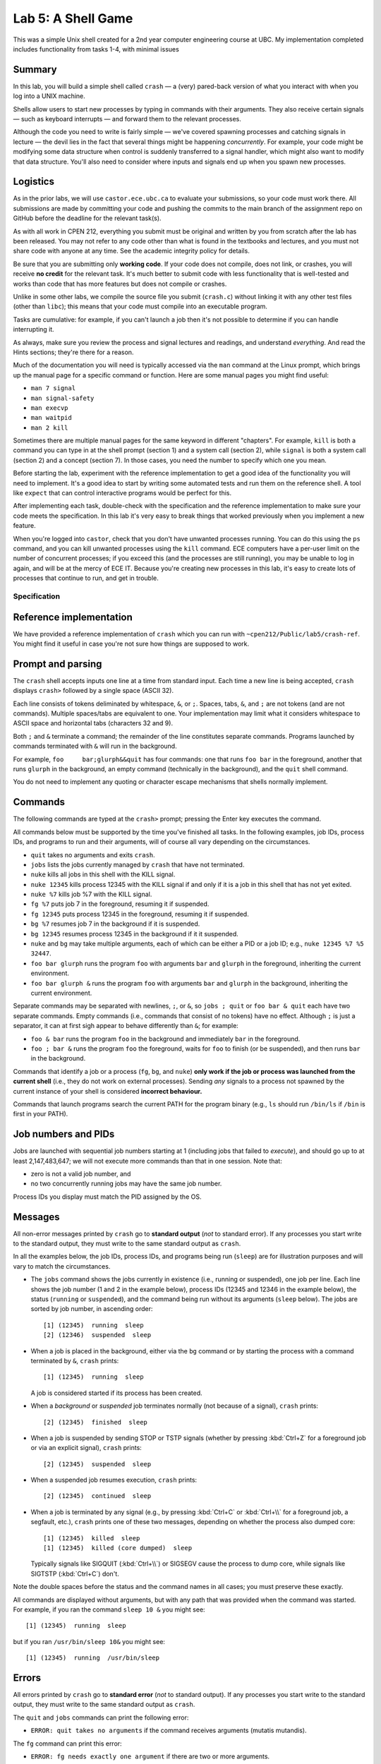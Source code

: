 ===================
Lab 5: A Shell Game
===================

This was a simple Unix shell created for a 2nd year computer engineering course at UBC. My implementation completed includes functionality from tasks 1-4, with minimal issues


Summary
-------

In this lab, you will build a simple shell called ``crash`` — a (very) pared-back version of what you interact with when you log into a UNIX machine.

Shells allow users to start new processes by typing in commands with their arguments. They also receive certain signals — such as keyboard interrupts — and forward them to the relevant processes.

Although the code you need to write is fairly simple — we've covered spawning processes and catching signals in lecture — the devil lies in the fact that several things might be happening *concurrently*. For example, your code might be modifying some data structure when control is suddenly transferred to a signal handler, which might also want to modify that data structure. You'll also need to consider where inputs and signals end up when you spawn new processes.


Logistics
---------

As in the prior labs, we will use ``castor.ece.ubc.ca`` to evaluate your submissions, so your code must work there. All submissions are made by committing your code and pushing the commits to the main branch of the assignment repo on GitHub before the deadline for the relevant task(s).

As with all work in CPEN 212, everything you submit must be original and written by you from scratch after the lab has been released. You may not refer to any code other than what is found in the textbooks and lectures, and you must not share code with anyone at any time. See the academic integrity policy for details.

Be sure that you are submitting only **working code**. If your code does not compile, does not link, or crashes, you will receive **no credit** for the relevant task. It's much better to submit code with less functionality that is well-tested and works than code that has more features but does not compile or crashes.

Unlike in some other labs, we compile the source file you submit (``crash.c``) without linking it with any other test files (other than ``libc``); this means that your code must compile into an executable program.

Tasks are cumulative: for example, if you can't launch a job then it's not possible to determine if you can handle interrupting it.

As always, make sure you review the process and signal lectures and readings, and understand *everything*. And read the Hints sections; they're there for a reason.

Much of the documentation you will need is typically accessed via the ``man`` command at the Linux prompt, which brings up the manual page for a specific command or function. Here are some manual pages you might find useful:

- ``man 7 signal``
- ``man signal-safety``
- ``man execvp``
- ``man waitpid``
- ``man 2 kill``

Sometimes there are multiple manual pages for the same keyword in different "chapters". For example, ``kill`` is both a command you can type in at the shell prompt (section 1) and a system call (section 2), while ``signal`` is both a system call (section 2) and a concept (section 7). In those cases, you need the number to specify which one you mean.

Before starting the lab, experiment with the reference implementation to get a good idea of the functionality you will need to implement. It's a good idea to start by writing some automated tests and run them on the reference shell. A tool like ``expect`` that can control interactive programs would be perfect for this. 

After implementing each task, double-check with the specification and the reference implementation to make sure your code meets the specification. In this lab it's very easy to break things that worked previously when you implement a new feature.

When you're logged into ``castor``, check that you don't have unwanted processes running. You can do this using the ``ps`` command, and you can kill unwanted processes using the ``kill`` command. ECE computers have a per-user limit on the number of concurrent processes; if you exceed this (and the processes are still running), you may be unable to log in again, and will be at the mercy of ECE IT. Because you're creating new processes in this lab, it's easy to create lots of processes that continue to run, and get in trouble.



Specification
=============

Reference implementation
------------------------

We have provided a reference implementation of ``crash`` which you can run with ``~cpen212/Public/lab5/crash-ref``. You might find it useful in case you're not sure how things are supposed to work.


Prompt and parsing
------------------

The ``crash`` shell accepts inputs one line at a time from standard input. Each time a new line is being accepted, ``crash`` displays ``crash>`` followed by a single space (ASCII 32).

Each line consists of tokens deliminated by whitespace, ``&``, or ``;``. Spaces, tabs, ``&``, and ``;`` are not tokens (and are not commands). Multiple spaces/tabs are equivalent to one. Your implementation may limit what it considers whitespace to ASCII space and horizontal tabs (characters 32 and 9).

Both ``;`` and ``&`` terminate a command; the remainder of the line constitutes separate commands. Programs launched by commands terminated with ``&`` will run in the background.

For example, ``foo     bar;glurph&&quit``  has four commands: one that runs ``foo bar`` in the foreground, another that runs ``glurph`` in the background, an empty command (technically in the background), and the ``quit`` shell command.

You do not need to implement any quoting or character escape mechanisms that shells normally implement.


Commands
--------

The following commands are typed at the ``crash>`` prompt; pressing the Enter key executes the command.

All commands below must be supported by the time you've finished all tasks. In the following examples, job IDs, process IDs, and programs to run and their arguments, will of course all vary depending on the circumstances.

- ``quit`` takes no arguments and exits ``crash``.

- ``jobs`` lists the jobs currently managed by ``crash`` that have not terminated.

- ``nuke`` kills all jobs in this shell with the KILL signal.

- ``nuke 12345`` kills process 12345 with the KILL signal if and only if it is a job in this shell that has not yet exited.

- ``nuke %7`` kills job %7 with the KILL signal.

- ``fg %7`` puts job 7 in the foreground, resuming it if suspended.

- ``fg 12345`` puts process 12345 in the foreground, resuming it if suspended.

- ``bg %7`` resumes job 7 in the background if it is suspended.

- ``bg 12345`` resumes process 12345 in the background if it it suspended.

- ``nuke`` and ``bg`` may take multiple arguments, each of which can be either a PID or a job ID; e.g., ``nuke 12345 %7 %5 32447``.

- ``foo bar glurph`` runs the program ``foo`` with arguments ``bar`` and ``glurph`` in the foreground, inheriting the current environment.

- ``foo bar glurph &`` runs the program ``foo`` with arguments ``bar`` and ``glurph`` in the background, inheriting the current environment.

Separate commands may be separated with newlines, ``;``, or ``&``, so ``jobs ; quit`` or ``foo bar & quit`` each have two separate commands. Empty commands (i.e., commands that consist of no tokens) have no effect. Although ``;`` is just a separator, it can at first sigh appear to behave differently than ``&``; for example:

- ``foo & bar`` runs the program ``foo`` in the background and immediately ``bar`` in the foreground.

- ``foo ; bar &`` runs the program ``foo`` the foreground, waits for ``foo`` to finish (or be suspended), and then runs ``bar`` in the background.

Commands that identify a job or a process (``fg``, ``bg``, and ``nuke``) **only work if the job or process was launched from the current shell** (i.e., they do not work on external processes). Sending *any* signals to a process not spawned by the current instance of your shell is considered **incorrect behaviour.**

Commands that launch programs search the current PATH for the program binary (e.g., ``ls`` should run ``/bin/ls`` if ``/bin`` is first in your PATH).


Job numbers and PIDs
--------------------

Jobs are launched with sequential job numbers starting at 1 (including jobs that failed to *execute*), and should go up to at least 2,147,483,647; we will not execute more commands than that in one session. Note that:

- zero is not a valid job number, and

- no two concurrently running jobs may have the same job number.

Process IDs you display must match the PID assigned by the OS.


Messages
--------

All non-error messages printed by ``crash`` go to **standard output** (*not* to standard error). If any processes you start write to the standard output, they must write to the same standard output as ``crash``.

In all the examples below, the job IDs, process IDs, and programs being run (``sleep``) are for illustration purposes and will vary to match the circumstances.

- The ``jobs`` command shows the jobs currently in existence (i.e., running or suspended), one job per line. Each line shows the job number (1 and 2 in the example below), process IDs (12345 and 12346 in the example below), the status (``running`` or ``suspended``), and the command being run without its arguments (``sleep`` below). The jobs are sorted by job number, in ascending order::

        [1] (12345)  running  sleep
        [2] (12346)  suspended  sleep

- When a job is placed in the background, either via the ``bg`` command or by starting the process with a command terminated by ``&``, ``crash`` prints::

        [1] (12345)  running  sleep

  A job is considered started if its process has been created.

- When a *background* or *suspended* job terminates normally (not because of a signal), ``crash`` prints::

        [2] (12345)  finished  sleep

- When a job is suspended by sending STOP or TSTP signals (whether by pressing :kbd:`Ctrl+Z` for a foreground job or via an explicit signal), ``crash`` prints::

        [2] (12345)  suspended  sleep

- When a suspended job resumes execution, ``crash`` prints::

        [2] (12345)  continued  sleep

- When a job is terminated by any signal (e.g., by pressing :kbd:`Ctrl+C` or :kbd:`Ctrl+\\` for a foreground job, a segfault, etc.), ``crash`` prints one of these two messages, depending on whether the process also dumped core::

        [1] (12345)  killed  sleep
        [1] (12345)  killed (core dumped)  sleep

  Typically signals like SIGQUIT (:kbd:`Ctrl+\\`) or SIGSEGV cause the process to dump core, while signals like SIGTSTP (:kbd:`Ctrl+C`) don't.

Note the double spaces before the status and the command names in all cases; you must preserve these exactly.

All commands are displayed without arguments, but with any path that was provided when the command was started. For example, if you ran the command ``sleep 10 &`` you might see::

        [1] (12345)  running  sleep

but if you ran ``/usr/bin/sleep 10&`` you might see::

        [1] (12345)  running  /usr/bin/sleep


Errors
------

All errors printed by ``crash`` go to **standard error** (*not* to standard output). If any processes you start write to the standard output, they must write to the same standard output as ``crash``.

The ``quit`` and ``jobs`` commands can print the following error:

- ``ERROR: quit takes no arguments`` if the command receives arguments (mutatis mutandis).

The ``fg`` command can print this error:

- ``ERROR: fg needs exactly one argument`` if there are two or more arguments.

The ``bg`` command can print this error:

- ``ERROR: bg needs some arguments`` if there are no arguments.

Commands that take process ID or job number arguments (``nuke``, ``fg``, and ``bg``) can also print several kinds of errors:

- ``ERROR: bad argument for fg: %133t`` if the job ID cannot be parsed as an integer (mutatis mutandis).

- ``ERROR: bad argument for fg: 133t`` if the process ID cannot be parsed as an integer (mutatis mutandis).

- ``ERROR: no job %1337`` if the shell has no running or suspended job with the given job ID.

- ``ERROR: no PID 1337`` if the shell has no running or suspended job with the given process ID.

When multiple arguments are allowed (``nuke`` and ``bg``), these errors are printed for every argument that causes them; the remaining arguments are still processed. For example, if no jobs exist, ``bg %17; fg %23`` prints::

    ERROR: no job 17
    ERROR: no job 23

Commands that launch programs can print the following error:

- ``ERROR: cannot run foo`` (mutatis mutandis) if the program ``foo`` cannot be executed for any reason (e.g., not found on path, no permissions, can't spawn a new process, etc). The error message does *not* include the arguments passed to the program.

- ``ERROR: too many jobs`` if there are already 32 jobs running on suspended when a command to start another job is issued (in which case the new job does not start).

On error, the relevant command has no effect other than printing the error message.


Keyboard inputs
---------------

Most inputs go to the shell, but are accepted only when no foreground job is running (they may be buffered by the kernel and ``libc``). This means that you don't need to worry about processes that accept inputs themselves; for example, running ``cat`` does not need to work.

Keyboard inputs that normally raise signals or close the input stream behave as follows, assuming default ``stty`` settings for which keys do what:

- :kbd:`Ctrl+C` kills the foreground process (if any) via the SIGINT signal. If there is no foreground process, this signal is ignored.

- :kbd:`Ctrl+Z` suspends the foreground process (if any) via the SIGTSTP signal. If there is no foreground process, this signal is ignored.

- :kbd:`Ctrl+\\` sends SIGQUIT to the foreground process (if any). If there is no foreground process, exits ``crash`` with exit status 0.

- :kbd:`Ctrl+D` is ignored if there is a foreground process; otherwise it exits ``crash`` with exit status 0.



Coding
======

Template
--------

We've provided a template of ``crash.c`` in each task directory. We have already implemented the annoying but boring command parsing bit for you, as well as the ``quit`` command.

For each task, you will need to replace ``crash.c`` file with the implementation that satisfies the relevant task requirements.


Rules
-----

Some constraints you must obey when writing code:

- When compiling your code, we will only use ``crash.c`` in the relevant directory. This means that all your code must be in ``crash.c``.

- Your code must link into a complete program (that is, it must have a ``main``).

- Your code must be in C (specifically the dialect used by default by the globally-installed ``gcc`` on ``castor``).

- Your code must not require linking against any libraries other that the usual ``libc`` (which is linked against by default when compiling C).

- Needless to say, your code must compile and run without errors. If we can't compile or run your code, you will receive no credit for the relevant task.

If you violate these rules, we will likely not be able to compile and/or properly test your code, and you will receive no credit for the relevant task(s).



Task 1
======

When a shell runs a *background* job, control returns to the shell, and any keys you press go to the shell. The shell displays the prompt immediately, and you can issue more shell commands; keystrokes that would normally send signals to the process (e.g., :kbd:`Ctrl+C`) send them to the shell instead.


Required functionality:

- Typing a command name with arguments and ``&`` at the end should spawn a new process with the command / args, as specified.

- The ``quit`` command should work as specified.

- :kbd:`Ctrl+D` should work as specified.


Deliverables
------------

In ``task1``:

- ``crash.c``


Hints
-----

- How do you search the PATH for the executable you want? ``execvp`` is a wrapper for the ``execve`` system call that does just that. ``man execvp`` for more info.

- Remember to mask and unmask signals appropriately when you fork and modify any data structures to avoid race conditions.

- When you can't run some command, make sure you don't leave extra copies of ``crash`` running instead.

- Check the messages and errors specification and the reference shell to make sure you produce the correct message when your job starts, and so on.

- The ``sleep`` program is quite useful for testing throughout this lab, because it runs for a specified number of seconds and then finishes.

- If you do use ``sleep``, don't make the time too long, or you might hit the per-user process limit.

- Learn to automate your tests. It's worth it.



Task 2
======

In this task, you will implement the ``jobs`` command that describes the status of jobs you've started inside ``crash``. This means you need to implement a data structure for tracking these jobs.

Required functionality in addition to previous tasks:

- The ``jobs`` command should display all jobs that have been started, as in the spec.

- Because you have not implemented the child signal handler, you will not know when jobs have terminated, so jobs that have died will be included in this list; this is fine for this Task *only*.


Deliverables
------------

In ``task2``:

- ``crash.c``


Hints
-----

- Remember to mask and unmask signals appropriately when you fork and modify any data structures to avoid race conditions.

- Check the specification and the reference shell for any messages and errors you need to implement.

- You will likely want to define a ``struct`` that represents a single job, so it is easy to extend later.

- If you create any job tracking structures, consider that you will need to access them from signal handlers, which can only run signal-safe functions.

- Remember that the contents of ``toks`` will change the next time ``crash`` parses another command.



Task 3
======

A job spawned by the shell could *terminate* -- either because it simply finished its work or because it crashed. The only way for the shell to know this is by being notified via the SIGCHLD signal. In this task, you will partially implement the signal handler for SIGCHLD.

Required functionality in addition to previous tasks:

- The shell must correctly handle to the SIGCHLD signal *when the child has terminated* in any way.

- Once a job has terminated, it should never again appear in the output of ``jobs``.

- The messages specified for jobs that have terminated (either finished or died because of a signal) must be implemented, including the core dump annotation.

- The ``nuke`` command must be implemented as specified.


Deliverables
------------

In ``task3``:

- ``crash.c``


Hints
-----

- Check the specification to make sure the outputs for ``jobs`` and all the messages are *exactly* correct. We will test this automatically so if you use a different format our marking code will not accept it.

- Make sure there are no data races when accessing shared data structures. Remember signals can occur at any time.

- Carefully read the manual page for ``waitpid`` (``man waitpid``) and go through the lecture examples.

- Recall from lecture that signals are *not queued*, so you *might not* receive a separate SIGCHLD for every process that has terminated.

- Signals can be sent to other processes via the ``kill`` system call. Run ``man 2 kill`` to see its manual page.

- Note that ``nuke`` can take any number of arguments (including none), and any arguments can be either job IDs or process IDs. Be sure to implement *all variants*.

- Many useful functions are *unsafe* in signal handlers; ``man signal-safety`` for details.

  - In particular, memory allocation/freeing, most printing functions, etc., are **not signal-safe**. However, ``write`` and ``strlen`` *are* signal-safe.

  - You can call these functions *outside* the signal handlers, though, if you wish — for example, you could compute useful things when you first spawn the job and store them somewhere.

  - If you call any function that might modify ``errno``, you need to save ``errno`` at signal handler entry time and restore it at exit time.

- Think about where you want to print any output. Many actions you implement here and in later tasks work by sending signals to processes, but those signals can also be received from another source; make sure the messages correspond to the spec / reference implementation.


Task 4
======

In contrast to the *background* job mechanism you've already implemented, a *foreground* job accepts inputs from the console.

The shell waits for the foreground job to finish before displaying the prompt and accepting more commands. Keystrokes that send signals send them to the foreground job. All other input goes to the shell, but are not processed until there is no foreground job.

At any time, there may be either exactly one foreground job or no foreground jobs.

Required functionality in addition to previous tasks:

- Jobs started without the trailing ``&`` must pause the shell until they terminate or are suspended.

- The SIGINT and SIGQUIT signals (whether sent via :kbd:`Ctrl+C` and :kbd:`Ctrl+\\` or received externally) must operate as specified *both* when there *is* a foreground job and when there is *no* foreground job.

- When no foreground job is running, issuing the ``fg`` command with a valid job ID or process ID must make the relevant background job a foreground job.


Deliverables
------------

In ``task4``:

- ``crash.c``


Hints
-----

- How do you pause the shell? What you can do is wait in one place until a signal terminates or stops the foreground job. A spin-loop is one way to do this, but it's crazily inefficient; see below for better ideas.

- There is a ``pause`` function call that waits until some signal is received. But you can't use it because you could run into a race condition: if the child quits, you might receive a SIGCHLD for it *before* ``pause`` starts, and then the ``pause`` would never finish.

- The easiest thing is to use ``sleep`` (or ``usleep``) instead, as they also return when a signal is received. As usual, use ``man`` to read the manual pages. If you do this, be sure to sleep for *no more than 1ms at a time*.

- ``sleep`` will return when *any* signal is received, but this might not be a signal for the foreground job.

- Carefully consider where any such pauses should be implemented. In particular, think about ``sleep 1;sleep 1`` behaves.

- The ``kill`` system call can send any signal to a process, not just SIGKILL. In particular you will need to forward some signals to a foreground child process if there is one.

- For this task you don't need to handle the case when the foreground job is *suspended*, just terminated. Suspended jobs are in the next task.

- Forking duplicates the entire process, including the open file descriptors; this includes standard input, which can result in a race condition. Luckily in this lab you don't need to send any inputs to processes you spawn (other than the specified signals) so you can just close standard input.

- Signals caused by events like a :kbd:`Ctrl+Z` are sent to the entire *process group* with the same process group ID as the current process. By default, a child inherits its parent's process group ID, so you'll want to change this with ``setpgid``.

- Make sure to check the specification and the reference shell that you've implemented any messages and errors correctly.



Task 5
======

Not surprisingly, a *suspended* job is one that is not currently running, unlike background and foreground jobs. Suspended jobs may be restarted either in the foreground or the background, or they can be terminated.

Jobs can be paused by receiving the SIGSTOP or SIGTSTP signals (the latter of which can be sent via :kbd:`Ctrl+Z` to a foreground process or externally), and resumed by receiving the SIGCONT signal.

Required functionality in addition to previous tasks:

- The SIGTSTP signal must work as specified, whether sent by :kbd:`Ctrl+Z` to a foreground job or externally to a foreground or background job.

- Running ``fg`` or ``bg`` commands that specify a suspended job will resume the job and place it in the foreground or background depending on the command.

- Processes resumed by receiving SIGCONT from an external source continue as if resumed by the ``bg`` command.

- The ``jobs`` command must reflect whether each job is running or suspended, as specified.


Deliverables
------------

In ``task5``:

- ``crash.c``


Hints
-----

- Read ``man waitpid`` again, especially the section about ``wstatus``. This allows you to determine whether the relevant child was terminated or suspended.

- To resume a suspended job, you can send a SIGCONT signal to it via the ``kill`` function.

- Be sure that jobs that are resumed as foreground cause the shell to pause as if they were launched without ``&``.

- Check the specification and the reference shell to make sure you've correctly implemented any messages or errors.



Marks
=====

To earn marks, you must commit and push each task to the GitHub repo **before the deadline for that task**.

Remember that CPEN 212 labs are **individual**, so you must complete all tasks by yourself; see the academic integrity policy for details.

- Task 1: 2
- Task 2: 2
- Task 3: 2
- Task 4: 2
- Task 5: 2

We test features incrementally, so the tests for later tasks rely on previous tasks working (with the exception of task 1).

